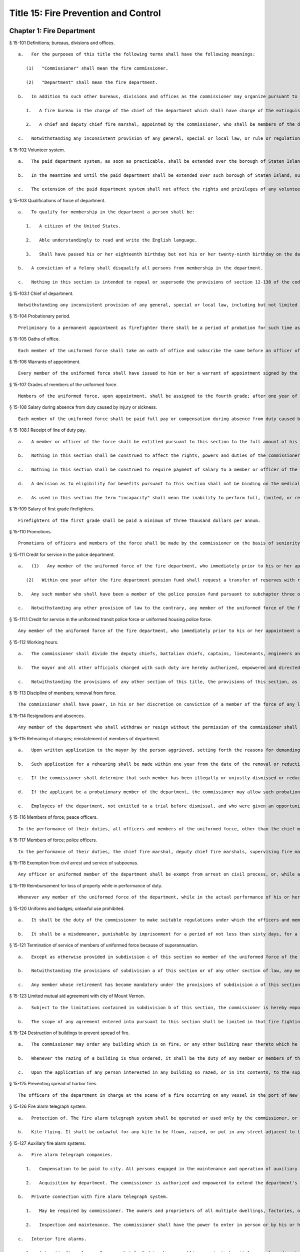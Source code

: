 Title 15: Fire Prevention and Control
=================
Chapter 1: Fire Department
----------
§ 15-101 Definitions; bureaus, divisions and offices.  ::


	   a.   For the purposes of this title the following terms shall have the following meanings:
	
	      (1)   "Commissioner" shall mean the fire commissioner.
	
	      (2)   "Department" shall mean the fire department.
	
	   b.   In addition to such other bureaus, divisions and offices as the commissioner may organize pursuant to section eleven hundred two of the charter, there shall be in the department:
	
	      1.   A fire bureau in the charge of the chief of the department which shall have charge of the extinguishment of fires and the necessary and incidental protection of life and property in connection therewith. In such bureau there shall be a bureau of fire prevention and such bureau shall be in the charge of a member of the uniformed force of the department, of a rank above that of captain, to be designated by the commissioner. Such bureau shall perform the duties and exercise the powers of the commissioner in relation to (1) combustibles, chemicals, explosives, flammables, or other dangerous substances, articles, compounds or mixtures, (2) the prevention of fires or danger to life or property therefrom, excluding provisions relating to structural conditions and (3) protection against fire and panic, obstruction of aisles, passageways and means of egress, standees, fire protection and fire extinguishing appliances, and fire prevention in licensed places of assembly. In the performance of their official duties, the uniformed and civilian members of the bureau of fire prevention shall have the powers and perform the duties of peace officers, but their power to make arrests and serve process in criminal actions shall be restricted to cases arising under laws relating to (1) the manufacture, storage, sale, transportation or use of combustibles, chemicals, explosives, flammables or other dangerous substances, articles, compounds or mixtures and the control of fire hazards, (2) the prevention of fires or danger to life or property therefrom, excluding provisions relating to structural conditions and (3) fire perils.
	
	      2.   A chief and deputy chief fire marshal, appointed by the commissioner, who shall be members of the department.
	
	   c.   Notwithstanding any inconsistent provision of any general, special or local law, or rule or regulation, a chief of the department shall not serve in any other capacity to the department during his or her term of office of chief. Any person violating the provisions of this section shall be deemed to have vacated the office of chief so held.




§ 15-102 Volunteer system.  ::


	   a.   The paid department system, as soon as practicable, shall be extended over the borough of Staten Island by the commissioner, and thereupon the present volunteer fire companies now maintained therein shall be disbanded. Any real property and any apparatus, equipment or other personal property owned or used by such volunteer forces which may be deemed useful or necessary for the use of the department, upon the extension of the paid system to the borough of Staten Island, shall be purchased by the department of general services upon the recommendation of the commissioner at the reasonable value thereof.
	
	   b.   In the meantime and until the paid department shall be extended over such borough of Staten Island, such volunteer fire companies shall continue to discharge the duties for which they have been associated or incorporated, and there shall be paid on the first day of June in each year to the treasurers of such volunteer fire companies, by the comptroller, the following sums: To the treasurer of an engine company or chemical engine company twelve hundred dollars, to the treasurer of a hook and ladder company ten hundred dollars, to the treasurer of a hose company, eight hundred dollars, and to the treasurer of a patrol company, eight hundred dollars. The city, in its discretion, may appropriate such sum of money as it may deem necessary for the purchase of apparatus for the use of the several volunteer companies in the borough of Staten Island, and for the maintenance of the fire alarm system in such borough.
	
	   c.   The extension of the paid department system shall not affect the rights and privileges of any volunteer benevolent association existing within the territory where such extension is made.




§ 15-103 Qualifications of force of department.  ::


	   a.   To qualify for membership in the department a person shall be:
	
	      1.   A citizen of the United States.
	
	      2.   Able understandingly to read and write the English language.
	
	      3.   Shall have passed his or her eighteenth birthday but not his or her twenty-ninth birthday on the date of the filing of his or her application for civil service examination. No person who qualifies under this requirement shall be disqualified from membership in the department because of having passed his or her twenty-ninth birthday subsequent to the filing of his or her application. However no person shall be appointed unless he or she shall have attained his or her twenty-first birthday.
	
	   b.   A conviction of a felony shall disqualify all persons from membership in the department.
	
	   c.   Nothing in this section is intended to repeal or supersede the provisions of section 12-138 of the code.




§ 15-103.1 Chief of department.  ::


	Notwithstanding any inconsistent provision of any general, special or local law, including but not limited to section 15-110 of this chapter, to the contrary, the chief of department shall not be required to be selected by competitive examination. The chief of department shall be in the exempt class of the classified service, and shall be selected from among persons holding the title of deputy chief (fire).




§ 15-104 Probationary period.  ::


	Preliminary to a permanent appointment as firefighter there shall be a period of probation for such time as is fixed by the civil service rules, and no person shall receive a permanent appointment who has not served the required probationary period. The service during probation shall be deemed to be service in the uniformed force if succeeded by a permanent appointment, and as such shall be included and counted in determining eligibility for advancement, promotion, retirement and pension.




§ 15-105 Oaths of office.  ::


	Each member of the uniformed force shall take an oath of office and subscribe the same before an officer of the department empowered to administer an oath.




§ 15-106 Warrants of appointment.  ::


	Every member of the uniformed force shall have issued to him or her a warrant of appointment signed by the commissioner.




§ 15-107 Grades of members of the uniformed force.  ::


	Members of the uniformed force, upon appointment, shall be assigned to the fourth grade; after one year of service in the fourth grade they shall be advanced to the third grade; after one year of service in the third grade, they shall be advanced to the second grade; after one year of service in the second grade, they shall be advanced to the first grade; and they shall in each instance receive the annual pay or compensation of the grade to which they belong.




§ 15-108 Salary during absence from duty caused by injury or sickness.  ::


	Each member of the uniformed force shall be paid full pay or compensation during absence from duty caused by injury or sickness, except as otherwise provided by law.




§ 15-108.1 Receipt of line of duty pay.  ::


	   a.   A member or officer of the force shall be entitled pursuant to this section to the full amount of his or her regular salary for the period of any incapacity due to illness or injury incurred in the performance and discharge of duty as a member or officer of the force, as determined by the department.
	
	   b.   Nothing in this section shall be construed to affect the rights, powers and duties of the commissioner pursuant to any other provision of law, including, but not limited to, the right to discipline a member or officer of the force by termination, reduction of salary, or any other appropriate measure; the power to terminate an appointee who has not completed his or her probationary term; and the power to apply for ordinary or accident disability retirement for a member or officer of the force.
	
	   c.   Nothing in this section shall be construed to require payment of salary to a member or officer of the force who has been terminated, retired, suspended or otherwise separated from service by reason of death, retirement or any other cause.
	
	   d.   A decision as to eligibility for benefits pursuant to this section shall not be binding on the medical board or the board of trustees of any pension fund in the determination of eligibility for an accident disability or accidental death benefit.
	
	   e.   As used in this section the term "incapacity" shall mean the inability to perform full, limited, or restricted duty.




§ 15-109 Salary of first grade firefighters.  ::


	Firefighters of the first grade shall be paid a minimum of three thousand dollars per annum.




§ 15-110 Promotions.  ::


	Promotions of officers and members of the force shall be made by the commissioner on the basis of seniority, meritorious service in the department and superior capacity as shown by competitive examination. Individual acts of personal bravery may be treated as an element of meritorious service in such examination, the relative rating therefor to be fixed by the commissioner of citywide administrative services. The fire commissioner shall transmit to the commissioner of citywide administrative services in advance of such examination the complete record of each candidate for promotion.




§ 15-111 Credit for service in the police department.  ::


	   a.   (1)   Any member of the uniformed force of the fire department, who immediately prior to his or her appointment or employment as such, has served or shall have served as a member of the police force of the police department, shall have the time served by such member in such police department counted as service in the fire department in determining his or her retirement and pension in such department as herein or otherwise provided, upon condition that he or she shall contribute to the appropriate fire department pension fund a sum equal to the amount which he or she would have been required to contribute had the time served in the police department been served in the fire department.
	
	      (2)   Within one year after the fire department pension fund shall request a transfer of reserves with respect to any such person who becomes a member of the fire department pension fund on or after July first, nineteen hundred ninety-eight, who performed such prior service in the police force of the police department, and who has qualified for benefits under this subdivision, the police pension fund shall transfer to the contingent reserve fund of the fire department pension fund the reserve on the benefits of such member which is based on the contributions made by the employer (including the reserve-for-increased-take-home pay). Such reserve shall be determined by the actuary of the police pension fund in the same manner as provided in section forty-three of the retirement and social security law. No such transfer of reserves pursuant to this paragraph shall be made with respect to any person who became a member of the uniformed force of the fire department prior to July first, nineteen hundred ninety-eight.
	
	   b.   Any such member who shall have been a member of the police pension fund pursuant to subchapter three of chapter three of title thirteen of the code shall become a member of the department pension fund pursuant to subchapter two of chapter three of title thirteen. The election or elections made by such member pursuant to section 13-247 or 13-253 of the code shall be deemed to be the election or elections required by section 13-350 or 13-355 of the code. In the event that any such member shall have made an election pursuant to section 13-248 of the code, such election shall be deemed to be the election provided by subdivision b of section 13-350 of the code.
	
	   c.   Notwithstanding any other provision of law to the contrary, any member of the uniformed force of the fire department, who immediately prior to his or her appointment or employment as such, has served or shall have served as a member of the police force of the police department, the New York city transit authority police department or the New York city housing authority police department, shall have the time served by such member in such police department counted as service in the fire department in determining his or her eligibility for variable supplements fund benefits payable by the firefighters' variable supplements fund pursuant to subchapter five of chapter three of title thirteen of this code or the fire officers' variable supplements fund pursuant to subchapter six of chapter three of title thirteen of this code.




§ 15-111.1 Credit for service in the uniformed transit police force or uniformed housing police force.  ::


	Any member of the uniformed force of the fire department, who immediately prior to his or her appointment or employment as such, has served or shall have served as a member of the uniformed transit police force or a member of the uniformed housing police force shall have the time served by such member in such force counted as service in the fire department in determining: (a) his or her eligibility to compete in a promotional examination; (b) his or her seniority credit for the purpose of grading a promotional examination; and (c) his or her seniority credit for the purpose of determining eligibility for transfers within the uniformed force of the fire department.




§ 15-112 Working hours.  ::


	   a.   The commissioner shall divide the deputy chiefs, battalion chiefs, captains, lieutenants, engineers and firefighters, marine engineers and pilots in boats of the department into platoons, and such divisions shall be fully completed and the provisions hereof fully effectuated. None of such platoons, or any member thereof, shall be assigned to more than one tour of duty in any twenty-four consecutive hours. The commissioner shall install a two platoon system. The two platoon system shall consist of not more than two tours of duty of not more than nine hours each, to be followed by a rest period of at least forty-eight hours for all members. After such rest period there shall be not more than two tours of duty of not more than fifteen hours to be followed by a rest period for all members of at least seventy-two hours which shall continue in such sequence so that not more than six nine-hour tours of duty and six fifteen-hour tours of duty shall be worked in any twenty-five consecutive calendar days, except, in the event of conflagrations, riots or other similar emergencies or for the necessary time consumed in changing tours of duty, in which events such platoons or members thereof shall be continued on duty for such hours as may be necessary. This section shall in no manner affect any provision of law providing for furlough or leave of absence of such members of the department.
	
	   b.   The mayor and all other officials charged with such duty are hereby authorized, empowered and directed to carry out the provisions of this section and to provide any and all necessary funds to effectuate the purposes thereof.
	
	   c.   Notwithstanding the provisions of any other section of this title, the provisions of this section, as amended, in relation to the establishment and continuance of the platoon system and the tours of duty and the hours thereof shall not be repealed, superseded, supplemented or amended by local law, and the same may only be repealed, superseded, supplemented or amended as prescribed in section eleven of article nine of the constitution and upon the affirmative action of the qualified voters of the city of New York on a referendum submitted at a general election.




§ 15-113 Discipline of members; removal from force.  ::


	The commissioner shall have power, in his or her discretion on conviction of a member of the force of any legal offense or neglect of duty, or violation of rules, or neglect or disobedience of orders or incapacity, or absence without leave, or any conduct injurious to the public peace or welfare, or immoral conduct, or conduct unbecoming an officer or member, or other breach of discipline, to punish the offending party by reprimand, forfeiture and withholding of pay for a specified time, or dismissal from the force; but not more than ten days' pay shall be forfeited and withheld for any offense. Officers and members of the uniformed force shall be removable only after written charges shall have been preferred against them, and after the charges shall have been publicly examined into, upon such reasonable notice of not less than forty-eight hours to the person charged, and in such manner of examination as the rules and regulations of the commissioner may prescribe. The examination into such charges and trial shall be conducted by the commissioner, a deputy commissioner or other person designated by the commissioner in writing for that purpose; but no decision shall be final or be enforced until approved by the commissioner. The rules and regulations for the uniformed force of the department, as established from time to time by the commissioner, shall be printed, published and circulated among the officers and members of such department.




§ 15-114 Resignations and absences.  ::


	Any member of the department who shall withdraw or resign without the permission of the commissioner shall be subject to the forfeiture of salary due to such member. Unexplained absence, without leave, of any member of the uniformed force, for five days, shall be deemed and held to be a resignation by such member, and accepted as such.




§ 15-115 Rehearing of charges; reinstatement of members of department.  ::


	   a.   Upon written application to the mayor by the person aggrieved, setting forth the reasons for demanding such rehearing, the commissioner may rehear the charges upon which a member or a probationary member of the uniformed force has been dismissed, or reduced from the rank theretofore held by him or her. Such person or persons shall be required to waive in writing all claim against the city for back pay and shall obtain the mayor's consent to such rehearing, such consent to be in writing and to state the reasons why such charges should be reheard.
	
	   b.   Such application for a rehearing shall be made within one year from the date of the removal or reduction in rank.
	
	   c.   If the commissioner shall determine that such member has been illegally or unjustly dismissed or reduced, the commissioner may reinstate such member or restore such member to the rank from which he or she was reduced, as the case may be, and allow such member the whole of his or her time since such dismissal to be applied on his or her time of service in the department, or the commissioner may grant such other or further relief as he or she may determine to be just, or may affirm the dismissal or reduction, as he or she may determine from the evidence.
	
	   d.   If the applicant be a probationary member of the department, the commissioner may allow such probationary member the time already served as a probationary member to count as time served, but shall not allow the time between the date of his or her dismissal and restoration to count as service in the department.
	
	   e.   Employees of the department, not entitled to a trial before dismissal, and who were given an opportunity to explain charges before they were removed, may apply to the mayor, within one year from the date of the order separating them from the service, for a further opportunity to explain, setting forth the reasons for such action. The mayor, in his or her discretion, may grant such application. The commissioner, thereupon, shall afford a further opportunity to the dismissed employee to explain the charges filed against him or her, on which the removal was based. Thereafter the commissioner, in his or her discretion, may reinstate the dismissed employee or reaffirm the previous removal. Prior to any reinstatement hereunder, such former employee shall file a written statement waiving all claim or claims for back salary and damages of any kind whatsoever.




§ 15-116 Members of force; peace officers.  ::


	In the performance of their duties, all officers and members of the uniformed force, other than the chief marshal, deputy chief fire marshals, supervising fire marshals and fire marshals, shall have the powers and perform the duties of peace officers, but their power to make arrests and to serve process in criminal actions shall be restricted to cases arising under laws relating to fires and the extinguishment thereof, and to fire perils.




§ 15-117 Members of force; police officers.  ::


	In the performance of their duties, the chief fire marshal, deputy chief fire marshals, supervising fire marshals and fire marshals shall have all the powers and perform all the duties of police officers in the state.




§ 15-118 Exemption from civil arrest and service of subpoenas.  ::


	Any officer or uniformed member of the department shall be exempt from arrest on civil process, or, while actually on duty, from service of subpoena from civil courts.




§ 15-119 Reimbursement for loss of property while in performance of duty.  ::


	Whenever any member of the uniformed force of the department, while in the actual performance of his or her duty, shall lose or have destroyed any of his or her personal belongings, and shall present satisfactory proof thereof to the commissioner, such member shall be reimbursed to the extent of the loss sustained, at the expense of the city.




§ 15-120 Uniforms and badges; unlawful use prohibited.  ::


	   a.   It shall be the duty of the commissioner to make suitable regulations under which the officers and members of the department shall be required to wear an appropriate uniform and badge by which the authority and relations of the officers and members in such department may be known. The commissioner shall select the grade of cloth and quality required for such uniforms, but shall not prescribe where or from whom such uniforms or uniform clothing shall be purchased, or the price to be paid therefor. It shall be unlawful for any contractor or agent or employee of any contractor for the making of uniforms for the department to have an office within any building belonging to or under the control of the department.
	
	   b.   It shall be a misdemeanor, punishable by imprisonment for a period of not less than sixty days, for a person not enrolled or employed, or appointed by the department, to wear the whole or any part of the uniform or insignia prescribed to be worn by the rules or regulations of the department, or to do any act as firefighter not duly authorized by the commissioner, or to interfere with the property or apparatus of the department in any manner unless by the authority of the commissioner. Any person who shall falsely represent any member of the uniformed force of the department, or who shall maliciously, with intent to deceive, use, or imitate any of the signs, fire caps, badges, signals or devices adopted or used by the department, shall be deemed guilty of a misdemeanor and shall be subject to a fine of not less than twenty-five dollars or more than two hundred fifty dollars, and to imprisonment for a term of not less than ten days, or more than three months, such fine when collected to be paid into the general fund of the city established pursuant to section one hundred nine of the charter.




§ 15-121 Termination of service of members of uniformed force because of superannuation.  ::


	   a.   Except as otherwise provided in subdivision c of this section no member of the uniformed force of the department except medical officers, who is or hereafter attains the age of sixty-five years shall continue to serve as a member of such force but shall be retired and placed on the pension rolls of the department, provided however, that any member who is not eligible for retirement at age sixty-five, shall continue to serve as a member only until such time as such member becomes eligible for such pension retirement.
	
	   b.   Notwithstanding the provisions of subdivision a of this section or of any other section of law, any member who shall not have completed thirty-five years of creditable city service within the meaning of subdivision h of section 13-304 of the code, prior to attaining the age of sixty-five years may continue to serve as a member until he or she shall have completed such thirty-five years of creditable city service, provided that he or she is capable of performing duty acceptable to the commissioner. This section does not apply to chaplains or medical officers. This section shall apply only to members who are in the department on the first day of December, nineteen hundred seventy-one.
	
	   c.   Any member whose retirement has become mandatory under the provisions of subdivision a of this section may, upon approval of the commissioner, request of the board of estimate that he or she be continued as a member of the uniformed force for a period not exceeding two years. The board, where advantageous to the public service, may grant such request for a period not exceeding two years. At the termination of such additional period of service, such board may in like manner permit such member to continue in the public service for successive periods each not exceeding two years. In no event shall a member be continued in public service upon attaining the age of seventy-five years.




§ 15-123 Limited mutual aid agreement with city of Mount Vernon.  ::


	   a.   Subject to the limitations contained in subdivision b of this section, the commissioner is hereby empowered to enter into a mutual aid agreement with the fire commissioner of the city of Mount Vernon. Such agreement shall authorize the dispatching of fire fighting equipment from the city of New York to the city of Mount Vernon when so requested by the commissioner of the city of Mount Vernon.
	
	   b.   The scope of any agreement entered into pursuant to this section shall be limited in that fire fighting equipment dispatched from the city of New York shall only respond to fires or other emergencies occurring in that part of the city of Mount Vernon which contains the bulk oil storage installations located on the boundary line of the city of New York and within the confines of the city of Mount Vernon on either side of Eastchester creek.




§ 15-124 Destruction of buildings to prevent spread of fire.  ::


	   a.   The commissioner may order any building which is on fire, or any other building near thereto which he or she deems hazardous, or likely to take fire, or to convey the fire to other buildings, to be razed, if, in his or her discretion, such action is necessary to prevent the spread of fire or to prevent the loss of life or property therefrom.
	
	   b.   Whenever the razing of a building is thus ordered, it shall be the duty of any member or members of the department, under the direction of the officer in command at such fire, to level and destroy such building by the use of explosives, and it shall be lawful for them to enter and take possession of the same for such purpose. The commissioner may establish one or more depots for the storage and safekeeping of such explosives as may be required and may limit the quantity of any such explosives to be kept at any such depots.
	
	   c.   Upon the application of any person interested in any building so razed, or in its contents, to the supreme court in and for the county or any adjoining county in the judicial department within which such building is situated, it shall be the duty of such court to issue a precept for a jury to inquire into and assess the damages which the owners of such building and all persons having an estate or interest therein or in the contents thereof, have respectively sustained by the razing of such building or its contents. Such precept shall be issued, directed, executed, returned and proceeded upon, and the proceedings thereon shall take effect, as nearly as may be, in such manner as is provided in chapter three of title five of the code. After the inquiry and assessment are confirmed by the court, the sums assessed by the jury shall be paid by the city to the respective persons in whose favor the jury shall have assessed the same, in full satisfaction of all demands of such persons, respectively, by reason of the razing of such building or its contents. The court before which such process shall be returnable shall have power to compel the attendance of jurors and witnesses upon any such assessment of damages.




§ 15-125 Preventing spread of harbor fires.  ::


	The officers of the department in charge at the scene of a fire occurring on any vessel in the port of New York or in or upon any dock, wharf, pier, warehouse, building or other structure bordering upon or adjacent to such port, may prohibit the approach to such fire or to a vessel, dock, wharf, pier, warehouse or other building or structure in danger therefrom, of any tugboat or other vessel, or of any person; or may remove or cause to be removed and kept away from the vicinity of such fire all tugboats or other vessels. It shall be unlawful for any person in any way to obstruct the operations of the department in connection with any such fire, or to disobey any lawful command of the officers of such department in charge at the scene of such fire, or of the police in cooperating with them. Nothing in this section contained shall be construed to limit the authority of the master or officers of any such vessel on fire or in danger from fire, subject to the general authority of the department to control the operations in protection of the public interest.




§ 15-126 Fire alarm telegraph system.  ::


	   a.   Protection of. The fire alarm telegraph system shall be operated or used only by the commissioner, or the officers and employees of the department charged with its operation or maintenance or authorized to use it for instruction or drill. Any person, however, may freely operate the same to communicate actual alarms of fire. It shall be unlawful for any person to experiment or tamper with such system for any purpose whatever, or to have or possess any key thereof, without the authority of the commissioner. It shall be unlawful for any person to post, paint, impress, or in any way affix to any pole connected with the fire alarm telegraph, or any box, wire or other appliance connected therewith, any placard, sign, broadside, notice, or announcement of any kind; or to cut, mutilate, alter, mar, deface, cover, obstruct or interfere with the same in any manner whatsoever; or to paint, or cause to be painted, the poles of any other telegraph, or any other poles on the lines thereof, in a color or colors similar to those of poles upon which are fire alarm boxes, or in imitation thereof; or to consent, allow, or be privy to any of such things done for him or her or upon his or her behalf.
	
	   b.   Kite-flying. It shall be unlawful for any kite to be flown, raised, or put in any street adjacent to the lines of such telegraph, or to be allowed to become entangled with the wires or apparatus thereof.




§ 15-127 Auxiliary fire alarm systems.  ::


	   a.   Fire alarm telegraph companies.
	
	      1.   Compensation to be paid to city. All persons engaged in the maintenance and operation of auxiliary fire alarm telegraph systems from which rent, profit or compensation is derived, and which are connected with the fire alarm telegraph system maintained by the city, or who, for the benefit of their patrons, are permitted to make any use whatsoever of the service of such fire alarm telegraph system shall pay such reasonable compensation to the city for such privilege and for such period of time as shall be fixed by the board of estimate on the recommendation of the commissioner.
	
	      2.   Acquisition by department. The commissioner is authorized and empowered to extend the department's fire alarm telegraph system whenever in his or her judgment it shall be deemed desirable, by the purchase, lease or license of the whole or a part or parts of the appliance, apparatus, equipment, patents, licenses, franchises, rights, contracts or other property of any kind, of any fire alarm telegraph or fire alarm signal company doing business in the city, at a price to be agreed upon with the persons or corporation owning the same, and every such corporation is hereby authorized to sell, lease or license the same to the city. Such purchase, lease or license shall first be approved by the board of estimate, and if so approved, shall be made through the department of general services.
	
	   b.   Private connection with fire alarm telegraph system.
	
	      1.   May be required by commissioner. The owners and proprietors of all multiple dwellings, factories, office buildings, warehouses, stores and offices, theatres and music halls, and the authorities or persons having charge of all hospitals and asylums, and of the public schools and other public buildings, churches and other places where large numbers of persons are congregated for purposes of worship, instruction or amusement, and of all piers, bulkheads, wharves, pier sheds, bulkhead sheds or other waterfront structures, shall provide such means of communicating alarms of fire to the department as the commissioner may prescribe. Any person who shall violate, or refuse, or neglect to comply with this provision shall, upon conviction thereof, be punished by a fine of not more than five hundred dollars, or by imprisonment not exceeding six months, or by both; and any such person shall, also, for each offense, be subject to the payment of a penalty in the sum of two hundred fifty dollars, to be recovered in a civil action brought in the name of the commissioner.
	
	      2.   Inspection and maintenance. The commissioner shall have the power to enter in person or by his or her duly authorized employees, the buildings or premises which are provided, upon the application of the owners or agents thereof, or which are directed by the commissioner to be provided, with the means of communicating alarms of fire directly to the department, for the purpose of maintaining, repairing, examining or installing the same. The commissioner is authorized to fix and collect reasonable charges for the maintenance and equipment of such special fire alarm service thus provided, and such moneys when collected by the commissioner shall be paid into the general fund.
	
	   c.   Interior fire alarms.
	
	      1.   Automatic fire alarms. In every hotel, lodging house, public or private hospital or asylum, department store, and public school, there shall be placed and provided, when required by the commissioner, an adequate and reliable electrical or other interior alarm system, to be approved by the commissioner, by means of which alarms of fire or other danger may be instantly communicated to every portion of the building. The fire alarm apparatus and all other appliances placed or kept within any of such buildings for the purpose of preventing or extinguishing fires, or for affording means of escape therefrom in case of fire, shall be kept at all times in good working order and proper condition for immediate use, and any member of the uniformed force or authorized representative of the department may enter any of such buildings, at any time, for the purpose of inspecting such apparatus or appliances.
	
	      2.   Building attendants. In every building used or occupied as a hotel, lodging house or public or private hospital or asylum, there shall be employed by the owner or proprietor, or other person having the charge or management thereof, one or more building attendants, whose exclusive duty it shall be to visit every portion of such building at regular and frequent intervals, under rules and regulations to be established by the commissioner, for the purpose of detecting fire, or other sources of danger, and giving timely warning thereof to the inmates of the building. There shall be provided a clock or other device, to be approved by the commissioner, by means of which the movements of such building attendant may be recorded. The commissioner may, however, in his or her discretion, accept an automatic fire alarm system in lieu of such building attendants and time detectors.
	
	      3.   Diagrams of means of exit. In any of the buildings referred to in paragraphs one and two of this subdivision, there shall be posted such cards as the commissioner shall direct upon which shall be printed a diagram showing the exits, halls, stairways, elevators and fire escapes of the building, and, in the halls and passageways, such signs as the commissioner shall direct shall be posted indicating the location of the stairs and fire escapes.




§ 15-128 Fire drills.  ::


	The commissioner, in cases where provision is not otherwise made by law, is empowered in his or her discretion to require and compel the regular and periodical performance of a fire drill, including instruction and practice in the use of means of exit, alarm systems, and fire prevention or extinguishing methods and equipment, in all buildings, structures, enclosures, vessels, places and premises where numbers of persons work, live or congregate, except multiple dwellings.




§ 15-129 Reporting of department response times. ::


	   a.   This section shall be known as and may be cited as the "The Ariel Russo Emergency 9-1-1 Response Time Reporting Act".
	
	   b.   The department shall track the duration of time between a report to a 911 operator to which fire units or ambulances are required to respond and the time when the first fire unit, which shall include ladders and engines only, or the first ambulance unit, arrives on scene in the following categories:
	
	      (1)   Average response time to structural fires;
	
	      (2)   Average response time to non-structural fires;
	
	      (3)   Average response time to non-fire emergencies;
	
	      (4)   Average response time to medical emergencies by ambulance units, in total and disaggregated by segment;
	
	      (5)   Average response time to medical emergencies by fire units, in total and disaggregated by segment;
	
	      (6)   Percentage of response time to Advanced Life Support medical emergencies by Advanced Life support ambulances, in total and disaggregated by segment, in the following categories: (i) less than 6 minutes, (ii) between 6 and 10 minutes, (iii) between 10 and 20 minutes, and (iv) more than 20 minutes; and
	
	      (7)   Percentage of response time to structural and non-structural fires by fire units in the following categories: (i) less than 5 minutes, (ii) between 5 and 10 minutes, (iii) between 10 and 20 minutes, and (iv) more than 20 minutes.
	
	   c.   The department shall submit a monthly and yearly report to the council and to the mayor that it shall also post on its website, detailing the citywide response times for each category required herein, disaggregated by borough, community district, and division. Each such report shall include the department’s most current definitions of all relevant segments.
	
	   d.   For purposes of this section, the following terms have the following meanings:
	
	      Advanced life support unit. The term “advanced life support unit” means an advanced life support ambulance or first responder unit.
	
	      Division. The term “division” means any division as defined by the department.
	
	      Life threatening medical emergency. The term “life threatening medical emergency” means any emergency categorized by the department as a life threatening medical emergency.
	
	




§ 15-130 Applicants for firefighter civil service examinations and admission and graduation statistics from the probationary firefighter school. ::


	   a.   The department, in consultation with the department of citywide administrative services, shall submit to the council and post on the department's website, on or before the effective date of the local law that added this section, a report containing the following information:
	
	      1.   The total number of applicants for the 2012 open-competitive firefighter civil service examination and promotion to firefighter civil service examination, and the number of applicants who:
	
	         (a)   Took the computer-based portion of such examination;
	
	         (b)   Achieved a passing score on the computer-based portion of such examination;
	
	         (c)   Were invited to take the physical portion of such examination;
	
	         (d)   Took or began to take the physical portion of such examination;
	
	         (e)   Passed the physical portion of such examination;
	
	         (f)   Were invited to participate in the department's 1.5 mile pre-appointment run testing or substitute cardio-pulmonary testing;
	
	         (g)   Were not offered appointment to the probationary firefighter school based on the results of the pre-appointment 1.5 mile run or substitute cardio-pulmonary testing;
	
	         (h)   Were offered appointment to each probationary firefighter school class that commenced prior to the effective date of the local law that added this section;
	
	         (i)   Accepted appointment to each class identified in subparagraph (h) of this paragraph;
	
	         (j)   Participated in the final 1.5 mile run or substitute cardio-pulmonary testing prior to graduating from the probationary firefighter school;
	
	         (k)   Failed to graduate from the probationary firefighter school based on the results of the final 1.5 mile run or substitute cardio-pulmonary testing;
	
	         (l)   Failed to graduate from each class identified in subparagraph (h) of this paragraph on the grounds that they could not adequately complete the functional skills training or any successor physical training or testing;
	
	         (m)   Graduated from each class identified in subparagraph (h) of this paragraph; and
	
	         (n)   Did not graduate from each class identified in subparagraph (h) of this paragraph.
	
	      2.   The data provided pursuant to paragraph one of this subdivision shall be disaggregated by gender and by race or ethnicity.
	
	   b.   On or before March 1 of each year, the department, in consultation with the department of citywide administrative services, shall submit to the council and post on the department's website a report containing the following information for the preceding calendar year:
	
	      1.   The number of applicants for each open-competitive firefighter civil service examination and promotion to firefighter civil service examination administered on or after the effective date of the local law that added this section, and the number of applicants who:
	
	         (a)   Took the computer-based portion of such examination;
	
	         (b)   Achieved a passing score on the computer-based portion of such examination;
	
	         (c)   Were invited to take the physical portion of such examination;
	
	         (d)   Took or began to take the physical portion of such examination;
	
	         (e)   Passed the physical portion of such examination;
	
	         (f)   Were invited to participate in the department's 1.5 mile pre-appointment run testing or substitute cardio-pulmonary testing;
	
	         (g)   Were not offered appointment to the probationary firefighter school based on the results of the pre-appointment 1.5 mile run or substitute cardio-pulmonary testing;
	
	         (h)   Were offered appointment to each probationary firefighter school class that commenced after the effective date of the local law that added this section;
	
	         (i)    Accepted appointment to each probationary firefighter school class identified in subparagraph (h) of this paragraph;
	
	         (j)   Participated in the final 1.5 mile run or substitute cardio-pulmonary testing prior to graduating from the probationary firefighter school;
	
	         (k)   Failed to graduate from the probationary firefighter school based on the results of the final 1.5 mile run or substitute cardio-pulmonary testing;
	
	         (l)   Failed to graduate from each class identified in subparagraph (h) of this paragraph on the grounds that they could not adequately complete the functional skills training or any successor physical training or testing;
	
	         (m)   Graduated from each class identified in subparagraph (h) of this paragraph; and
	
	         (n)   Did not graduate from each class identified in subparagraph (h) of this paragraph.
	
	      2.   The data provided pursuant to paragraph one of this subdivision shall be reported in total and disaggregated by gender and by race or ethnicity.
	
	   c.   The following information shall be provided on March 1 of each year for the preceding calendar year:
	
	      1.   The department's expenditures on recruiting candidates for the open-competitive firefighter civil service examination and promotion to firefighter civil service examination;
	
	      2.   A list of the recruiting events in which the department has participated for the open-competitive firefighter civil service examination; and
	
	      3.   A list of the preparatory materials for firefighter applicants the department has prepared to help candidates for the open-competitive firefighter civil service examination and promotion to firefighter civil service examination.




§ 15-131 Report on smoke detectors and smoke alarms in fire-related deaths. ::


	   a.   No later than April 1 of each year, the department shall submit to the mayor and the council, and post on the department’s website, a report indicating whether a smoke detector or alarm was found at the location of any fire in which there was a civilian fire fatality during the preceding calendar year. If a smoke detector or alarm was found, such report shall indicate the technology used by such smoke detector or alarm and whether such smoke detector or alarm was operational, provided that such information can be ascertained. Such report may also include any other information relevant in determining the role of smoke detectors or alarms in any civilian fire fatality.
	
	   b.   The department shall ascertain from the office of the chief medical examiner the cause of death for any civilian fire fatality, as defined by such office. The report required by subdivision a of this section shall be disaggregated by each type of such cause.
	
	
	
	Editor's note: Pursuant to L.L. 2017/020, § 2, this section expires on Feburary 15, 2022.




§ 15-132 Residential education and outreach. ::


	   a.   The department shall make a good faith effort to directly contact owners and occupants of R-2 multiple dwellings to ensure that appropriate fire safety procedures, resources, and educational materials are in place. These efforts shall include, where appropriate, (i) ensuring compliance with fire code section 401.6 and applicable department rules relating to owners providing notice to occupants of fire safety measures, (ii) providing fire safety and fire prevention educational materials, and (iii) providing relevant training to staff at such dwellings.
	
	   b.   Beginning January 31, 2019 and annually thereafter, the department shall electronically submit to the mayor and the speaker of the council and post on its website a report describing the activities taken pursuant to this section during the previous calendar year.
	
	
	
	Editor's note: Pursuant to L.L. 2018/110, § 2, subsection b. of this section will be repealed 5 years after it becomes law.




§ 15-133 Youth education and outreach. ::


	   a.   The department, in consultation with the department of education, shall develop and implement a plan for educating both children and parents about fire safety and prevention. Such plan shall include but need not be limited to public service announcements, outreach in public and non-public schools about common fire dangers for children and preventative measures to be taken by parents.
	
	   b.   Beginning January 31, 2019 and annually thereafter, the department shall electronically submit to the mayor and the speaker of the council and post on its website a report describing the activities taken pursuant to this section during the previous calendar year.
	
	
	
	Editor's note: Pursuant to L.L. 2018/116, § 2, subsection b. of this section will be repealed 5 years after it becomes law.




§ 15-134 Fire hydrant inspection standards and tracking.* ::


	   a.   The department shall inspect all fire hydrants maintained by the department of environmental protection at least twice per calendar year, the first inspection occurring by June 30 and the second inspection occurring by December 31.
	
	   b.   By March 1 of each year, the department of environmental protection shall post on its website the following information:
	
	      1.   The total number of fire hydrants subject to inspection pursuant to paragraph a of this section, aggregated citywide and disaggregated by borough and council district;
	
	      2.   The total number of fire hydrant inspections conducted pursuant to paragraph a of this section during the prior calendar year, aggregated citywide and disaggregated by borough and council district;
	
	      3.   The total number of fire hydrants found to be inoperable through inspection during the prior calendar year;
	
	      4.   The total number of fire hydrants categorized as priority by the fire department found to be inoperable through inspection during the prior calendar year; and
	
	      5.   The total number of fire hydrants categorized as priority by the fire department that were found inoperable during the inspection to be conducted by June 30 and the total number of such hydrants that were not made operable by December 31, disaggregated by borough and council district.
	
	




§ 15-134 Emergency evacuation planning for individuals with limited mobility.* ::


	By March 1, 2019, the department, in consultation with the office of emergency management and the mayor’s office for people with disabilities, and in conjunction with fire code emergency preparedness requirements for apartment buildings, shall develop a planning checklist to be provided to residents in group R-2 occupancies, including individuals with disabilities or limited mobility, to assist in the development of individualized emergency evacuation plans. Such checklist shall inform residents about the availability of evacuation assistance devices and other means of evacuation, and outline recommended measures that individuals with disabilities or limited mobility can proactively take to prepare to safely evacuate a building in case of emergency, such as identifying neighbors who can provide assistance in an emergency. Such checklist shall be made available on the department’s website and included in the emergency preparedness guides required by the fire code to be distributed to the residents of such buildings.
	
	




§ 15-135 Notice regarding closed doors and fires. ::


	The department shall require owners of multiple dwellings to post a notice in conspicuous locations indicating that those escaping a fire should close all doors behind them.
	
	




§ 15-136 Opioid antagonist report. ::


	   a.   Definitions. For the purpose of this section, the following terms have the following meanings:
	
	      De-identified. The term “de-identified” means health information that cannot be used to identify an individual as established in section 164.514 of title 45 of the code of federal regulations.
	
	      Division. The term “division” has the same meaning as defined in section 15-129.
	
	      Opioid antagonist. The term “opioid antagonist” means naloxone, narcan or other medication approved by the New York state department of health and the federal food and drug administration that, when administered, negates or neutralizes in whole or in part the pharmacological effects of an opioid in the human body.
	
	      Patient. The term “patient” shall mean a person receiving emergency medical care and treatment from the department.
	
	      Patient information. The term “patient information” shall have the same meaning as set forth in section 18 of the public health law.
	
	   b.   Beginning with the calendar quarter starting on January 1, 2019, the commissioner shall submit to the speaker of the council and the department of health and mental hygiene, within 25 days of the end of each quarter and post to the department’s website five days thereafter, a report compromised of de-identified patient information relating to the administration of opioid antagonists.
	
	   c.   Such report shall include:
	
	      1.   The number of opioid antagonists the department has available, disaggregated by borough and division;
	
	      2.   The number of emergency medical technicians and other first responders employed by the department that are trained to administer opioid antagonists, disaggregated by borough and division;
	
	      3.   The number of instances in the quarter that an emergency medical technician or other first responder employed by the department administered an opioid antagonist to a patient, disaggregated by borough, division, and  by method of administration, such as syringe injection or nasal atomizer; and
	
	      4.   The number, expressed in both absolute terms and as a percentage of all administrations, of instances in which the patient responded to the administration of an opioid antagonist.
	
	   d.   The report created pursuant to this section shall be provided within 30 days of the end of the quarter to which the report corresponds. Where necessary, the department may use preliminary data to prepare the required report.  If preliminary data is used, the department shall include an acknowledgment that such preliminary data is non-final and subject to change.
	
	




Chapter 2: Unlawful Conduct
----------
§ 15-202 Obstruction of fire stations.  ::


	It shall be unlawful to obstruct the entrance to or exit from any fire station.




§ 15-203 Right of way of fire apparatus; obstructing.  ::


	The officers and members of the department, and the officers and members of the insurance patrol respectively, with their apparatus of all kinds, when on duty, shall have the right of way at and in proceeding to any fire or other emergency in any highway, street or avenue, over any and all vehicles of any kind, except those carrying the United States mail. It shall be unlawful for any person in or upon any vehicle to refuse the right of way, or in any way obstruct any fire apparatus, or any apparatus of the insurance patrol, or any of such officers while in the performance of duty.




§ 15-204 Motor vehicles having the appearance of apparatus and vehicles of the department and fire patrol prohibited.  ::


	It shall be unlawful for any person to use or possess a motor vehicle which is designed, designated, painted, colored or provided with insignia to have the appearance or take on the form of the apparatus and vehicles of the department or fire patrol, excepting emergency vehicles of public service corporations or companies doing construction or excavation work under franchises, without an authorization in writing issued by the commissioner, in his or her discretion, and in accordance with such regulations as he or she may prescribe. Such authorization shall be valid until revoked by the commissioner, and shall not be transferable.




§ 15-205 Obstruction of fire hydrants.  ::


	   a.   For the purposes of this section, the term "fire hydrant street area" means, with respect to a fire hydrant, any space that is located:
	
	      1.   In a street; and
	
	      2.   Between the center of such street and a line that (i) is 20 feet in length, (ii) has such hydrant at its center point and (iii) runs parallel to the curb nearest such hydrant.
	
	   b.   1.   It shall be unlawful in any manner to obstruct the use of any fire hydrant, or to throw or pile, or allow any snow or ice or other material or thing to be thrown or piled (i) upon a fire hydrant, (ii) within two feet of a fire hydrant or (iii) within a fire hydrant street area. All material or things found obstructing any fire hydrant may be forthwith removed by the officers or employees of the department, at the risk, cost and expense, of the owner, lessee or tenant of the premises fronting such hydrant.
	
	      2.   No newsstand may be located within ten feet from either side of a fire hydrant, except that this prohibition shall not apply to any newsstand which was first licensed by the department of consumer affairs before August 1, 1979, where the person who held the license for such newsstand on August 1, 1991 continues to be the licensee for such newsstand; provided, however, that where a newsstand which was first licensed before August 1, 1979 is reconstructed in its entirety or in substantial part, which reconstruction was commenced on or after August 1, 1991, such newsstand shall be subject to such prohibition.
	
	   c.   All snow and ice accumulating within a space identified in paragraph 1 of subdivision b of this section shall be removed by the owner, lessee or tenant of the premises fronting such space within four hours after the snow ceases to fall, except that (i) such owner, lessee or tenant shall not be required to remove snow and ice from the fire hydrant street area or from the property of such owner, lessee or tenant and (ii) the time between 9:00 p.m. and 7:00 a.m. shall not be included in the aforementioned period of four hours.
	
	   d.   Notwithstanding section 15-216, a violation or knowing violation of this section shall be punishable in the same manner as a violation of subdivision a of section 16-123, except that a knowing violation of subdivision b of this section may in addition be punishable by imprisonment not to exceed one day.
	
	   e.   In addition to the department, the department of sanitation may enforce the provisions of this section.
	
	




§ 15-206 Fire hose.  ::


	It shall be unlawful for the operator of any vehicle to drive over or across any hose in use, or about to be used, or while lying in the street after being used by the department. The provisions of this section shall not apply to drivers of wagons carrying the United States mail, nor to drivers of ambulances when conveying any patient or injured person to any hospital, or when proceeding to the scene of any accident by which any person or persons have been injured, nor to the operator of any vehicle directed or permitted to drive over or across any such hose by the officer of the department in command of the force operating at a fire or other emergency.




§ 15-207 Fire lines.  ::


	During the actual prevalence of any fire or other emergency, the officers of the police and fire departments shall remove, or cause to be removed and kept away from the vicinity of such fire or other emergency, all idle and suspicious persons, and all persons unfit to be employed, or not actually and usefully employed, in aiding the extinguishment and termination of such fire or other emergency or in the preservation of property in the vicinity thereof.




§ 15-208 Interfering with or obstructing officials, officers and members of department.  ::


	It shall be unlawful for any person to disobey the lawful orders of a department official, fire officer or firefighter or to offer resistance or interfere with the lawful activities of said officials and members while engaged in the performance of fire fighting duties or to commit any act likely to prevent a fire from being extinguished.




§ 15-211 Violations. [Repealed]  ::


	   a.   Any person who shall wilfully or designedly give, raise, create or continue a false alarm of fire, or who shall wilfully tamper, meddle or interfere with any station or signal box of any fire alarm telegraph system, or any auxiliary fire appliance, or who shall wilfully break, injure, deface or remove any such box or station, or who shall wilfully break, injure, deface or remove any of the wires, poles or other supports and appliances connected with or forming a part of any fire alarm telegraph system, shall be punished by imprisonment not exceeding one year or a fine not exceeding ten thousand dollars, or both, for each offense.
	
	   b.   Aiding or abetting in giving false fire alarms. Any person aiding or abetting or assisting in the commission of any of the acts described in subdivision a of this section, shall be punished by imprisonment not exceeding one year or a fine not exceeding ten thousand dollars, or both, for each offense.




§ 15-215 Tampering with automatic sprinkler systems.  ::


	   a.   It shall be unlawful for any person to tamper with a system of automatic sprinklers in any building or occupancy by damaging such a system or otherwise preventing it from properly functioning.
	
	   b.   It shall be unlawful for any person to tamper with a system of automatic sprinklers in any building or occupancy by causing such a system to activate or otherwise release its fire extinguishing agent when there is no fire condition or other public safety consideration requiring such activation or release.
	
	   c.   Nothing contained in this section shall be construed to make unlawful any maintenance or inspection of a system of automatic sprinklers by any person acting with the authorization of the owner of the building or occupancy, when such person possesses such permits, licenses or certifications as may be required to perform such maintenance and inspection.
	
	   d.   This section shall be enforceable by the department and such other agencies as the mayor may direct.




§ 15-216 Fines and penalties.  ::


	   a.   Any person who shall violate or fail to comply with any laws, rules, or regulations enforceable by the department, unless a different penalty is specifically provided, shall be guilty of a violation and upon conviction thereof shall be punished by a fine of not more than five thousand dollars for each offence. Such person shall also be subject to the payment of a civil penalty of not more than five thousand dollars which may be recovered in a civil action brought in the name of the commissioner.
	
	   b.   Any person who shall knowingly violate or fail to comply with any laws, rules, or regulations enforceable by the department, unless a different penalty is specifically provided, shall be guilty of a misdemeanor and, upon conviction thereof, shall be punished by a fine of not more than ten thousand dollars or imprisonment for not more than six months or both for each offense. Such person shall also be liable for a civil penalty of not more than ten thousand dollars which may be recovered in a civil action brought in the name of the commissioner.
	
	   c.   The commissioner, in his or her discretion, may pay a portion of a fine or penalty when collected, not to exceed one-half thereof, to any person giving information of any such violation.




§ 15-217 Suits and actions.  ::


	The commissioner is authorized and empowered to receive and collect all license fees mentioned in this title and chapter four of title twenty-seven of the code, and may sue for, and shall have the exclusive right of recovery of any and all fees, fines and penalties imposed hereunder, together with costs. Such action may be brought in any of the courts of record of the city. The commissioner may bring any action for the enforcement of the rights and contracts of the department, and for the protection, possession and maintenance of the property under its control. All actions authorized by this title and chapter four of title twenty-seven of the code shall be brought in the name of the commissioner of the city of New York. The commissioner is authorized to settle or compromise any suit or judgment for less than the amount demanded or recovered, in case he or she is satisfied that the full amount cannot be collected. The commissioner and the corporation counsel shall pay all license fees, fines and penalties received by them pursuant to any of the provisions of this title and chapter four of title twenty-seven of the code into the general fund of the city established pursuant to section one hundred nine of the charter.




§ 15-218 Purposes of investigations.  ::


	The commissioner, the chief and deputy chief fire marshals, the assistant fire marshals, and such other employees of the department designated by the commissioner, shall investigate, examine and inquire into the following matters:
	
	   1.   The origin, detail and management of fires in the city, particularly of supposed cases of arson, incendiarism, or fires due to criminal carelessness.
	
	   2.   The violation of any of the several regulations, orders, or special directions issued by the commissioner, for the purpose of discovering any delinquency in the performance of duty, or violations of discipline, on the part of any officer, agent, or employee of the department.
	
	   3.   The violation, or supposed violation, of any of the provisions of this title or chapter four of title twenty-seven of the code.




§ 15-219 Compelling attendance of witnesses.  ::


	   a.   Power of subpoena of commissioner.
	
	      1.   The commissioner, in and about any investigation authorized by section 15-218 of this title, and touching any matter connected therewith, may subpoena and compel the attendance of any person or persons, and the production of any books, papers, archives or documents in his, her or their possession or control, which, in the judgment of the commissioner or of the chief or deputy chief fire marshal, is connected with and necessary to such investigation.
	
	      2.   For such purpose, the corporation counsel, at any time, may cause subpoenas to be issued out of the supreme court, attested under the name of a justice of such court, in like form and with same effect as though issued by such justice in any action pending in a court of record, and such subpoenas may be served, and proof of service may be made, in the same manner as by law provided for the service of subpoenas out of such court. Upon proof of service of the subpoena, and proof of noncompliance therewith, or failure to attend and testify as directed therein, or failure to produce any book, paper, archive or document in the possession or control of the persons named in the subpoena, and directed to be produced therein, or failure or refusal on their part to answer any pertinent question, application may be made before any justice of the supreme court, who may thereupon cause to be arrested and punished as for a contempt of the orders of such court the person or persons named in such subpoena.
	
	      3.   Any person subpoenaed under this section shall attend and testify upon such adjourned day or days and at such adjourned time and place as may be designated by the commissioner or chief or deputy chief fire marshal.
	
	   b.   Power of subpoena of fire marshal.
	
	      1.   A fire marshal shall have the power to issue a notice in the nature of a subpoena, in such form and subscribed in such manner as the commissioner shall prescribe, to compel the attendance of any person as a witness before such fire marshal, to testify in relation to any matter enumerated in section 15-218 of this title.
	
	      2.   Upon the presentation of satisfactory proof of due service of any such notice in the nature of a subpoena upon any such witness, and of failure to obey the same, it shall be the duty of the commissioner to make an order that such witness be arrested and brought before the marshal, to testify in relation to the subject matter of the inquiry. Such order may be executed by any member of the police force or any member of the force having the power of police officers, who may arrest and bring the witness before such marshal; but such witness shall not be detained longer than is necessary to take such testimony.
	
	   c.   Additional penalty for disobedience of subpoena. Any person or persons who fail to attend and testify as required by any subpoena issued under the authority of this section shall be liable to a penalty in the sum of fifty dollars.




§ 15-220 Administering oaths; taking and transmitting testimony.  ::


	   a.   The commissioner, the chief and deputy chief fire marshals, and the assistant fire marshals, in conducting any investigation authorized by section 15-218 of this title, shall have the power to administer oaths and affirmations, and any false swearing under such oath or affirmation shall be perjury.
	
	   b.   The chief fire marshal, or other person conducting such investigation shall take the testimony, under oath, of all persons supposed to be cognizant of any fact, or to have means of knowledge, in relation to the subject of the investigation, and shall cause the same to be reduced to writing and verified. All such testimony, together with the report of the investigating officer setting forth his or her opinions and conclusions in respect to the matter, shall be transmitted to the commissioner. A copy of such testimony and report may be furnished, in the discretion of the commissioner, to the police department, to the district attorney of the county in which a crime is believed to have occurred, to the New York board of fire underwriters, to the owners of the property involved, and to other persons interested in the subject matter of the investigation. In all cases of supposed arson, incendiarism, or fires due to criminal carelessness, the commissioner, or officer authorized by the commissioner, shall promptly seek the cooperation of such police department and district attorney, and shall report to such attorney, without delay, all evidence, with the addresses of probable witnesses.




§ 15-220.1 False statements in certificates, forms, written statements, applications, reports or certifications of correction.  ::


	   a.   Any person who shall knowingly make a false statement or who shall knowingly falsify or allow to be falsified any certificate, form, signed statement, application, report or certification of the correction of a violation required under the provisions of any laws, rules, or regulations enforceable by the department, shall be punished by a fine of not less than one thousand dollars nor more than five thousand dollars or by imprisonment not to exceed six months, or both for each such offense.
	
	   b.   Such person shall also be liable for a civil penalty of not less than one thousand dollars nor more than five thousand dollars which may be recovered in a proceeding before the environmental control board. In any such proceeding which relates to a false statement in a certification filed pursuant to section 15-230, if an inspection made within six months after the filing of the certification finds a condition constituting a violation which is the same as the condition described in the notice of violation with respect to which such certification was filed, there shall be a rebuttable presumption that the condition described in such notice of violation continued and is the same condition found in the inspection.




§ 15-221 Arrest of persons suspected of arson.  ::


	It shall be the duty of the chief and deputy chief fire marshals, the assistant fire marshals, or other employees authorized by the commissioner to conduct investigations, whenever they shall be of the opinion that there is sufficient evidence to charge any person with the crime of arson or attempted arson, to arrest or cause such person to be arrested and charged with such offense.




§ 15-223 Issuance of orders.  ::


	Upon finding that a violation of any law, the enforcement of which is charged upon the department, exists in any vessel, premises, ground, structure, building, or underground passage, the commissioner, the chief fire marshal, or such other member of the department designated by such commissioner, may issue a printed or written order directing the owner or occupant to alter, remedy, or remove such violation in such manner and in such reasonable time as is stated therein. Such order may authorize and direct the use of such materials and appliances as may be proper and necessary.




§ 15-223.1 Orders; penalty for noncompliance.  ::


	   a.   Any person who shall violate or fail to comply with an order issued by the commissioner, except an order issued pursuant to section 15-230, shall be guilty of a violation and, upon conviction thereof, shall be punished by a fine not to exceed five thousand dollars. Such person shall also be subject to the payment of a civil penalty of not more than five thousand dollars to be recovered in a civil action brought in the name of the commissioner or in a proceeding before the environmental control board.
	
	   b.   Any person who shall knowingly violate or fail to comply with any order of the commissioner, except an order issued pursuant to section 15-230, shall be guilty of a misdemeanor and upon conviction thereof shall be punished by a fine of not more than ten thousand dollars or imprisonment for not more than six months or both for each offense. Such person shall also be subject to a civil penalty of not more than ten thousand dollars to be recovered in a civil action brought in the name of the commissioner or in a proceeding before the environmental control board.




§ 15-224 Service of orders.  ::


	Orders of the department or of the commissioner shall be addressed to the owner or owners, lessees or occupants of the building, structure, enclosure, vessel, place or premises affected thereby. It shall be unnecessary to designate such owner or owners, lessees or occupants, by name in any such order, but the premises shall be designated in the address, so that the same may be readily identified. Service of any such order may be made by delivery of a copy thereof to the owner or any one of several owners, to a lessee or any one of several lessees, or to any person of suitable age and discretion in charge or apparently in charge of the premises, or if no person be found in charge of the premises then by affixing a copy of such order prominently upon the premises.




§ 15-225 Transmitting notice to owner.  ::


	In case any order of the department or of the commissioner shall be served upon or given to any lessee or person in possession or charge of the building, structure, enclosure, vessel, place or premises therein described, it shall be the duty of such person to give immediate notice to the owner or agent of such building, structure, enclosure, vessel, place or premises named in the order, if the same shall be known to such person personally, and such owner or agent shall be within the limits of the city, and his or her residence known to such person; and if such owner or agent be not within the city, then by depositing a copy of such order in any post office in the city, properly enclosed and addressed to such owner or agent, at his or her then place of residence, if known, and with the postage prepaid. In case any such lessee or person in possession or charge shall neglect to give such notice as herein provided, he or she shall be personally liable to the owner or owners of such building or premises for all damages he, she or they shall sustain by reason of such neglect.




§ 15-226 Violations; order to remove.  ::


	In case an order is not complied with within the time set forth therein, the commissioner may execute and enforce such order with employees and equipment of the department, or by the employment of such other agencies as the commissioner may direct. Nothing contained in this section, however, shall be held to authorize the commissioner to alter the construction of any building, structure, or vessel, or to supply any structural deficiency in the fire alarm, fire extinguishing, or fire escape equipment thereof. The party offending shall pay the expense of enforcing such order and, in addition thereto, shall forfeit and pay to the department the sum of fifty dollars. Where the order relates to the storage of explosive or combustible compounds or mixtures, the party offending shall pay an additional penalty of twenty-five dollars plus five dollars for each day's neglect or refusal to comply with such order.




§ 15-227 Violations; order to vacate building.  ::


	   a.   Any building, structure, enclosure, vessel, place or premises perilous to life or property in case of fire therein or adjacent thereto, by reason of the nature or condition of its contents, its use, the overcrowding of persons therein, defects in its construction, or deficiencies in fire alarm, fire extinguishing or fire escape equipment, or by reason of any condition in violation of law, or order of the commissioner, is a public nuisance within the meaning of the code and the penal law. The commissioner is empowered to abate any such public nuisance.
	
	   b.   In case any order to remedy a condition imminently perilous to life or property issued by the commissioner or the department is not complied with, or the commissioner certifies in writing that an emergency exists requiring such action, he or she may order and immediately cause any building or structure or part thereof (i) to be vacated; and, also, if the commissioner determines such action is necessary to the preservation of life and safety, (ii) to be sealed, secured and closed; provided, however, that the commissioner shall not order sealed, secured, and closed any dwelling unit or other space lawfully used for residential purposes. Upon the issuance of an order to seal, secure and close, no person shall have access to such premises except as authorized by the commissioner. For the purpose of this section, "sealed, secured and closed" shall mean the use of any means available to render the building, structure or part thereof inaccessible, including but not limited to the use of a padlock or cinder blocks.
	
	   c.   All orders issued pursuant to this section shall be posted upon the premises. Immediately upon the posting of an order upon the premises, officers and employees of the police department, the department, and other authorized officers and employees of the city shall immediately act upon and enforce such order. The police department shall provide all reasonable assistance to the department and other authorized officers and employees necessary to carry out the provisions of this section. If an order issued pursuant to this section is not complied with within the time designated therein, the commissioner, in addition to or in lieu of any other remedy or power, may apply to the supreme court, at a special term thereof, without notice, for an order directing him or her to vacate and/or seal, secure and close such building or premises or so much thereof as he or she may deem necessary, and prohibiting and enjoining all persons from using or occupying the same for any purpose until such measures are taken as may be required by such order.
	
	   d.   (i)   Any order to seal, secure and close issued pursuant to item (ii) of subdivision b of this section shall contain notice of the opportunity for a hearing with respect to such order, to determine if the order was properly issued in accordance with the provisions of this section. Such hearing shall be conducted by the commissioner, or in the commissioner's discretion, by the office of administrative trials and hearings or the environmental control board. If the matter is referred to such office or board, the hearing officer shall submit his or her findings of fact and a recommended decision to the commissioner. The hearing shall be held within three business days after the receipt of the written request of an owner, lessor, lessee or mortgagee for such hearing and the commissioner shall render a decision within three business days after such hearing is con- cluded.
	
	      (ii)   Any order issued pursuant to this section shall be served in accordance with section 15-224 of the code and, in addition, shall be mailed to the record owner of such premises and any record mortgagee of such premises at the address for such person as set forth in the recorded instrument and to the person designated as owner or agent of the building or designated to receive real property tax or water bills for the building at the address for such person contained in one of the files compiled by the department of finance for the purpose of the assessment or collection of real property taxes and water charges or in the file compiled by the department of finance from real property transfer forms filed with the city register upon the sale or transfer of real property. A copy shall also be filed with the county clerk of the county in which such premises are located. Such filing shall be notice of the order to any subsequent owner and such owner shall be subject to such order.
	
	   e.   An order issued pursuant to this section shall not be rescinded unless the owner, lessor, lessee or mortgagee seeking such rescission provides assurance, in a form satisfactory to the commissioner, that the conditions which caused the issuance of such order have been corrected and will not reoccur. If such order is rescinded, upon the request of the owner, lessor, lessee or mortgagee, the commissioner shall provide a certified copy of such rescission, which may be filed with the county clerk of the county in which such premises are located.
	
	   f.   The commissioner shall give written notice of the closing of any building or structure or part thereof pursuant to this section, and any subsequent actions taken with respect thereto, as soon as practicable, to (i) the borough president of the borough within which the closing has occurred; (ii) the council member representing the district within which the closing has occurred; and (iii) the local community board. On January first of each year, the commissioner shall submit a report to the council, setting forth the number of closings made in the previous year, the locations of such closings, and the nature and use of the premises closed. The commissioner shall, in addition, as soon as practicable after a building, structure or part thereof has been closed, make and publish a report of said closing in a manner calculated to quickly notify the local community in which such closing occurred. The commissioner shall also make and publish a report of any premises reopened pursuant to his or her permission under this section. Failure to comply with this subdivision shall not invalidate any action taken by the commissioner pursuant to this section.




§ 15-227.1 Penalties for violation of order to vacate and order to seal, secure and close; access to premises.  ::


	   a.   Any person who violates the provisions of an order to vacate issued pursuant to section 15-227 of this code shall be liable for a civil penalty of not more than twenty-five thousand dollars and an additional civil penalty of not more than one thousand dollars for each day the violation continues.
	
	   b.   Except as authorized by the commissioner, any person who removes or causes to be removed the seal from any premises sealed in accordance with an order of the commissioner or his or her designee shall be guilty of a misdemeanor punishable by imprisonment for no more than one year or a fine not to exceed fifty thousand dollars, or both such fine and imprisonment. Such person shall also be subject to a civil penalty not to exceed fifty thousand dollars.
	
	   c.   The commissioner shall allow access to the premises to an owner, or a lessor, lessee or mortgagee, in accordance with the terms of the parties' lease or mortgage agreement, upon the following conditions: (i) the submission of a written affirmation, satisfactory to the commissioner, that such person or persons will commence or cause to be commenced without delay all work necessary to correct the conditions stated in the vacate order or otherwise to make the premises suitable for a lawful use and will complete such work within a period of time and in a manner to be approved by the commissioner; (ii) the submission of an affirmation or other proof satisfactory to the commissioner describing the steps that have been taken and will be taken in the future to ensure that the premises will be used or operated in a lawful manner and specifying such lawful use; (iii) if a license, permit or certificate of occupancy is necessary for such lawful use, the submission of a written affirmation or other proof, satisfactory to the commissioner, describing the steps that have been taken and will be taken in the future to ensure that such premises will be used or operated in compliance with any law requiring such license, permit or certificate of occupancy; and (iv) if the premises are leased and the person making the affirmations described in items (i), (ii) and (iii) is not such lessee, the commissioner may also require any authorized person seeking access pursuant to this subdivision to submit an affirmation or other proof that proceedings to enable such person to take actions necessary to ensure compliance with the affirmations submitted by such authorized person pursuant to items (i), (ii) and (iii) have been commenced.
	
	   d.   Any person who makes a material false statement in any document submitted pursuant to subdivision c of this section which statement he or she knows or has reason to know will be relied upon by the commissioner in determining whether he or she will allow access to the premises shall be liable for a civil penalty of not more than fifty thousand dollars.
	
	   e.   Notwithstanding any other law, rule, or regulation, any person, corporation, partnership, association or any other legal entity who permits a building, structure or part thereof to be unlawfully occupied or used in contravention of an order of the commissioner pursuant to section 15-227, or who negligently fails to prevent or prohibit such unlawful occupancy or use, shall be liable for a civil penalty of not more than one million dollars, if any other person suffers serious physical injury, as defined in section ten of the penal law, or death in the building, structure or part thereof subject to such order, as a result of such unlawful occupancy or use. If more than one person suffers serious physical injury or death, such penalty shall be recoverable for each person suffering injury or death. Such penalty shall be recovered in a civil action brought by the corporation counsel in the name of the city in any court of competent jurisdiction. In determining the amount of the civil penalty to be imposed the court shall consider:
	
	      (i)   the extent and severity of injury to persons and property caused by the violation;
	
	      (ii)   the history of violations by the defendant at such premises, or any other premises, of laws, rules or regulations enforced by the department;
	
	      (iii)   the degree of willfulness, recklessness, or negligence displayed by the defendant in committing the subject violation;
	
	      (iv)   the defendant's financial resources; and
	
	      (v)   the defendant's good faith efforts to cure the subject violation, including efforts to obtain entry to or possession of the premises in order to do so. In the event that any person seriously injured or the family of any person who has died as the result of any unlawful occupancy or use described in this subdivision is unable to collect a judgment recovered in a civil action for personal injury or wrongful death against a defendant who has violated this subdivision because of the insolvency of such defendant, the city may, in its discretion, pay to such injured person or the family of such deceased person an amount, as hereinafter provided, collected from such defendant in an action relating to the same injury or death commenced by the corporation counsel against such defendant pursuant to this subdivision. Payments pursuant to this subdivision shall be made as a matter of grace and shall be in such amounts and in accordance with such standards and procedures as shall be established by the mayor, provided, however, that any payment made pursuant to this subdivision shall be in an amount not exceeding out-of-pocket expenses, including indebtedness reasonably incurred for medical or other services necessary as a result of the injury upon which such action is based; loss of earnings or support resulting from such injury; burial expenses not exceeding two thousand five hundred dollars of a person who died as a result of such unlawful occupancy or use described in this subdivision; and the unreimbursed cost of repair or replacement of articles of essential personal property lost, damaged or destroyed as a direct result of such unlawful occupancy or use. In no event shall the payment made to any person exceed the amount of such person's uncollected judgment for personal injury or wrongful death and in no event shall the total amount paid to any number of persons with such uncollected judgments against a single defendent* exceed the actual amount collected by the city from such defendant in an action under this subdivision.




§ 15-228 Expenses of enforcing orders.  ::


	The expenses attending the execution of any and all orders duly made by the department shall respectively be a several and joint personal charge against each of the owners or part owners, and each of the lessees and occupants of the building, structure, vessel, enclosure, place or premises to which such order relates, and in respect to which such expenses were incurred; and also against every person or body who was by law or contract bound to do that in regard to such building, structure, vessel, enclosure, place or premises which such order requires. Such expenses shall also be a lien on all rent and compensation due, or to grow due, for the use of any building, structure, vessel, enclosure, place or premises, or any part thereof, to which such order relates, and in respect to which such expenses were incurred.




§ 15-229 Environmental control board; civil penalties.  ::


	   a.   In addition to or as an alternative to any of the remedies and penalties provided in any laws, rules, or regulations enforceable by the department, any person who shall violate or fail to comply with any such laws, rules, or regulations shall, except as otherwise specifically provided in subdivision c of section 15-230, be liable for a civil penalty which may be recovered in a proceeding before the environmental control board. Such proceeding shall be commenced by the service of a notice of violation returnable before the board. Except as otherwise specifically provided, such civil penalty shall be determined as follows: (1) The maximum penalty for the first violation shall be one thousand dollars ($1,000); (2) the maximum penalty for the second and any subsequent violation of the same provision of law, rule or regulaton shall be five thousand dollars ($5,000), provided the violation is committed by the same respondent, is for the same provision of law, rule or regulation, and occurs within eighteen months of first violation, and provided, further, that if the respondent is the owner, agent, lessee or other person in control of the premises with respect to which the violation occurred, the violation occurred at the same premises.
	
	   b.   For the purposes of the multiple offense schedule, if the respondent is the owner or agent of the building or structure with respect to which the violation occurred or a lessee of the entire building or structure, the term premises shall mean the entire building or structure. If the respondent is the lessee or person in control of a part of such building or structure, the term premises shall mean that part of such building or structure leased to or under the control of the respondent.
	
	   c.   Notwithstanding any other provision of this section, if the respondent is the owner or agent of the building or structure with respect to which the violation occurred or a lessee of the entire building or structure, a prior violation by the same respondent shall not serve as a predicate for purposes of the multiple offense schedule set forth in this section if the prior violation or the violation for which penalties are to be imposed occurred within an area of the building or structure which, at the time of the violation, was leased to and under the control of a person other than the respondent except that this provision shall not apply if both the prior violation and the violation for which penalties are to be imposed occurred within areas leased to and under the control of the same lessee. In any proceeding before the board, the burden of proof with respect to this exception shall be upon the respondent.
	
	   d.   The commissioner may, by rule or regulation, establish a schedule of civil penalties providing a maximum penalty for the violation of each separate provision of law, rule or regulation based on the degree of seriousness of the violation. Such maximum penalties shall not exceed the maximum penalties for such violation set forth in this section.




§ 15-230 Environmental control board proceedings; order to certify correction.  ::


	   a.   Except as otherwise provided in subdivision e of this section, whenever the commissioner serves a notice of violation such notice shall include an order which requires the respondent to correct the condition constituting the violation and to file a certification with the department that the condition has been corrected. Such order shall require that the condition be corrected within thirty days from the date that the order is issued and that certification of the correction of the condition shall be filed with the department in a manner and form and within such further period of time as shall be established by rule or regulation of the department.
	
	   b.   If the board finds, upon good cause shown, that the respondent cannot correct the violation within the period specified in subdivision a, it may, with the concurrence of the commissioner, postpone the period for compliance with such order upon such terms and conditions and for such period of time as shall be appropriate under the circumstances.
	
	   c.   For violations which are subject to the penalties for a first violation as set forth in section 15-229, if the respondent complies with the order issued pursuant to subdivision a of this section within the time set forth in such subdivision there shall be no civil penalty for such first violation. Such violation may however serve as a predicate for purposes of the multiple offense schedule set forth in section 15-229.
	
	   d.   In any proceeding before the environmental control board, if the board finds that the commissioner has failed to prove the violation charged it shall notify the commissioner and the order requiring the respondent to correct the condition constituting the violation shall be deemed to be revoked.
	
	   e.   Subdivisions a, b, c, and d of this section shall not apply to environmental control board proceedings to impose penalties for violations of sections 15-220.1, 15-223.1 and 15-231 or to impose penalties for any violation which the commissioner, in his discretion, determines to be hazardous.




§ 15-231 Civil penalty for failure to certify the correction of a violation.  ::


	   a.   Any person who shall fail to comply with an order of the commissioner issued pursuant to subdivision a of section 15-230 within the time specified in such subdivision or within such further period of time as may be provided by the environmental control board pursuant to subdivision b of section 15-230 shall, in addition to the penalties which may be imposed for the violation pursuant to section 15-229, be liable for a civil penalty of not more than five thousand dollars for each violation for which there has been a failure to comply with such order. Such civil penalty may be recovered in a proceeding before the environmental control board.
	
	   b.   For the purposes of this section, if the environmental control board finds that a respondent has knowingly made false statements relating to the correction of a violation in a certification filed pursuant to section 15-230, such certification as to correction shall be null and void and the penalties set forth in this section may be imposed as if such false certification had not been filed with and accepted by the department.




§ 15-232 Limitations on power of commissioner to designate administrative code provisions which may be enforced by the environmental control board.  ::


	Notwithstanding any other provision of law, the commissioner may not designate the following provisions of the administrative code for enforcement by the environmental control board:
	
	   (1)   Section 15-208
	
	   (2)   Section 15-125
	
	   (3)   Subdivision a of section 15-126
	
	   (4)   Section 15-214
	
	   (5)   Paragraph one of subdivision b of section 15-127
	
	   (6)   Subdivision c of section 15-127
	
	   (7)-(19)   [Repealed.]




Chapter 3: Arson Strike Force
----------
§ 15-301 Declaration of policy.  ::


	The council finds that within the past several years there have been increasing incidences of arson which have endangered life and property in some areas of the city; that deaths and serious injuries to many persons have resulted therefrom and much property has been destroyed; that extensive areas of burned-out buildings now blight parts of the city; that arson hastens the deterioration of communities; that residents are compelled to flee to other areas; that businesses and commercial enterprises are compelled to close, many never to open again; that fire insurance premiums increase; and that drastic steps are necessary to prevent the spread of this problem to other areas of the city. The council hereby declares that it is imperative that a permanent arson strike force be established that will foster greater cooperation between the various city agencies in the battle to control the arson problem that confronts the city.




§ 15-302 Composition.  ::


	The mayor shall appoint an arson strike force which shall be chaired by a representative of the mayor's office and shall consist of representatives of the department, police department, department of human resources, department of housing preservation and development, department of finance and such supportive staff as is necessary.




§ 15-303 Reports.  ::


	The strike force shall submit an annual report in September of each year to the mayor and the council. Such report shall include any findings and recommendations of the strike force.




§ 15-304 Reward for information leading to arson conviction: posting notices.  ::


	   a.   The city hereby offers a reward of not more than one thousand dollars per conviction to any person or persons giving information leading to the detection, arrest and conviction of any person or persons guilty of arson, attempted arson or conspiracy to commit arson, or felony murder arising in connection with arson.
	
	   b.   The offer made herein subject to and limited by availability of funds appropriated therefore and shall be paid only if no other reward is paid by the city for information leading to detections, arrests and convictions arising from the same incident of arson, attempted arson, conspiracy to commit arson or felony murder arising from arson.
	
	   c.   The commissioner is authorized to publish the offer made by this section by means of posters or any other appropriate medium. Subject to the approval of the corporation counsel, the commissioner may determine the form in which the offer is to be published.
	
	   d.   The commissioner is authorized to place posters containing the offer made by this section on public property.
	
	   e.   Subject to the conditions and limitations set forth in subdivisions a and b of this section, the commissioner, in his or her discretion, shall determine the amount payable and certify to the comptroller the name of the person or persons to whom the reward shall be made payable and the amount to be paid. If a reward is to be made payable to more than one person for the same information, the certification may specify that payment is to be made jointly to the persons so named.
	
	   f.   The comptroller shall pay such reward as a claim against the city from the funds appropriated therefor by warrant to the person or persons named in such certification.
	
	   g.   The offer made by this section shall not be available:
	
	      (1)   to any person employed by or having auxiliary status or other membership in any police or fire department or other law enforcement agency in the state; or
	
	      (2)   to any person who has obtained the information directly or indirectly from a member of any police or fire department or other law enforcement agency in the state.




